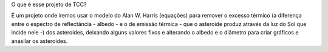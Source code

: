 O que é esse projeto de TCC?

É um projeto onde iremos usar o modelo do Alan W. Harris (equações) para remover o excesso térmico (a diferença entre o espectro de reflectância - albedo - e o de emissão térmica - que o asteroide produz através da luz do Sol que incide nele -) dos asteroides, deixando alguns valores fixos e alterando o albedo e o diâmetro para criar gráficos e anasilar os asteroides.



